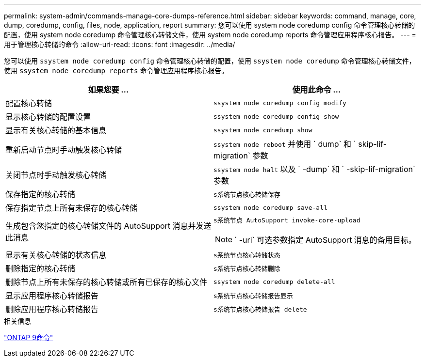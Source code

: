 ---
permalink: system-admin/commands-manage-core-dumps-reference.html 
sidebar: sidebar 
keywords: command, manage, core, dump, coredump, config, files, node, application, report 
summary: 您可以使用 system node coredump config 命令管理核心转储的配置，使用 system node coredump 命令管理核心转储文件，使用 system node coredump reports 命令管理应用程序核心报告。 
---
= 用于管理核心转储的命令
:allow-uri-read: 
:icons: font
:imagesdir: ../media/


[role="lead"]
您可以使用 `ssystem node coredump config` 命令管理核心转储的配置，使用 `ssystem node coredump` 命令管理核心转储文件，使用 `ssystem node coredump reports` 命令管理应用程序核心报告。

|===
| 如果您要 ... | 使用此命令 ... 


 a| 
配置核心转储
 a| 
`ssystem node coredump config modify`



 a| 
显示核心转储的配置设置
 a| 
`ssystem node coredump config show`



 a| 
显示有关核心转储的基本信息
 a| 
`ssystem node coredump show`



 a| 
重新启动节点时手动触发核心转储
 a| 
`ssystem node reboot` 并使用 ` dump` 和 ` skip-lif-migration` 参数



 a| 
关闭节点时手动触发核心转储
 a| 
`ssystem node halt` 以及 ` -dump` 和 ` -skip-lif-migration` 参数



 a| 
保存指定的核心转储
 a| 
`s系统节点核心转储保存`



 a| 
保存指定节点上所有未保存的核心转储
 a| 
`ssystem node coredump save-all`



 a| 
生成包含您指定的核心转储文件的 AutoSupport 消息并发送此消息
 a| 
`s系统节点 AutoSupport invoke-core-upload`

[NOTE]
====
` -uri` 可选参数指定 AutoSupport 消息的备用目标。

====


 a| 
显示有关核心转储的状态信息
 a| 
`s系统节点核心转储状态`



 a| 
删除指定的核心转储
 a| 
`s系统节点核心转储删除`



 a| 
删除节点上所有未保存的核心转储或所有已保存的核心文件
 a| 
`ssystem node coredump delete-all`



 a| 
显示应用程序核心转储报告
 a| 
`s系统节点核心转储报告显示`



 a| 
删除应用程序核心转储报告
 a| 
`s系统节点核心转储报告 delete`

|===
.相关信息
http://docs.netapp.com/ontap-9/topic/com.netapp.doc.dot-cm-cmpr/GUID-5CB10C70-AC11-41C0-8C16-B4D0DF916E9B.html["ONTAP 9命令"^]
